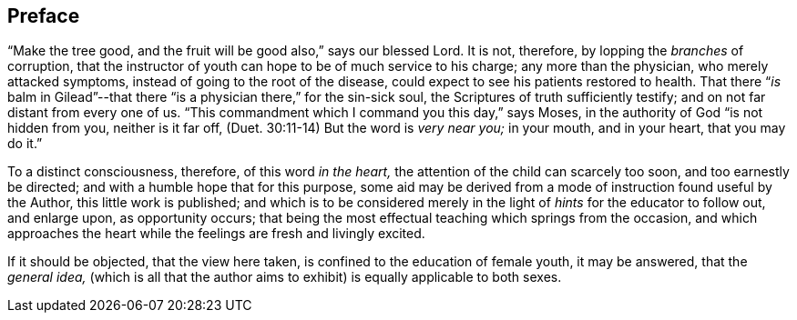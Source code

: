 == Preface

"`Make the tree good, and the fruit will be good also,`" says our blessed Lord.
It is not, therefore, by lopping the _branches_ of corruption,
that the instructor of youth can hope to be of much service to his charge;
any more than the physician, who merely attacked symptoms,
instead of going to the root of the disease,
could expect to see his patients restored to health.
That there "`__is__ balm in Gilead`"--that there
"`is a physician there,`" for the sin-sick soul,
the Scriptures of truth sufficiently testify;
and on not far distant from every one of us.
"`This commandment which I command you this day,`" says Moses,
in the authority of God "`is not hidden from you, neither is it far off,
(Duet. 30:11-14) But the word is _very near you;_
in your mouth, and in your heart, that you may do it.`"

To a distinct consciousness, therefore, of this word _in the heart,_
the attention of the child can scarcely too soon, and too earnestly be directed;
and with a humble hope that for this purpose,
some aid may be derived from a mode of instruction found useful by the Author,
this little work is published;
and which is to be considered merely in the light
of _hints_ for the educator to follow out,
and enlarge upon, as opportunity occurs;
that being the most effectual teaching which springs from the occasion,
and which approaches the heart while the feelings are fresh and livingly excited.

If it should be objected, that the view here taken,
is confined to the education of female youth, it may be answered, that the _general idea,_
(which is all that the author aims to exhibit) is equally applicable to both sexes.
